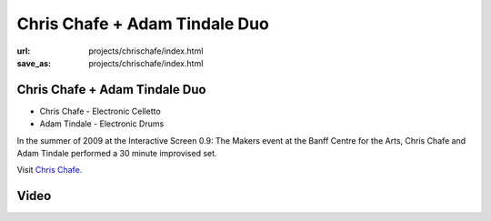 Chris Chafe + Adam Tindale Duo
##############################
:url: projects/chrischafe/index.html                                                  
:save_as: projects/chrischafe/index.html 

Chris Chafe + Adam Tindale Duo
------------------------------

- Chris Chafe - Electronic Celletto
- Adam Tindale - Electronic Drums

.. image:: /img/th_withchris.jpg
   :target: /img/withchris.jpg

In the summer of 2009 at the Interactive Screen 0.9: The Makers event at the Banff Centre for the Arts, Chris Chafe and Adam Tindale performed a 30 minute improvised set.

Visit `Chris Chafe. <http://chrischafe.net/>`_

Video
-----

.. raw:: html
    
    <div class="videoWrapper">
        <iframe width="560" height="350" src="http://www.youtube.com/embed/WJMZ83MOt5k" frameborder="0" allowfullscreen></iframe>
    </div>
